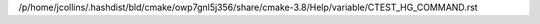 /p/home/jcollins/.hashdist/bld/cmake/owp7gnl5j356/share/cmake-3.8/Help/variable/CTEST_HG_COMMAND.rst